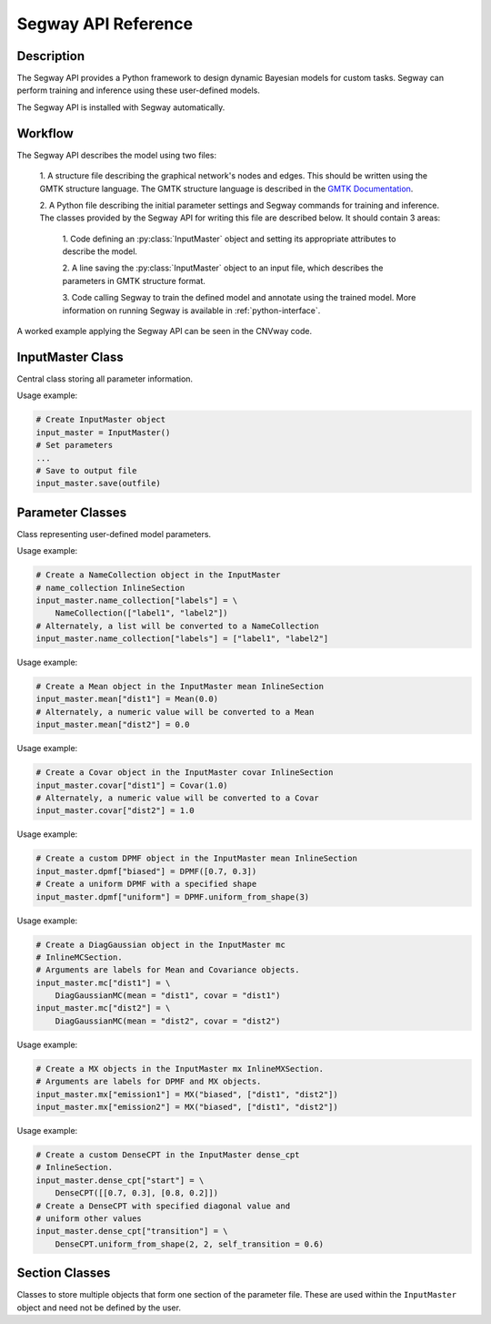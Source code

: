 ====================
Segway API Reference
====================

Description
===========

The Segway API provides a Python framework to design dynamic Bayesian models for custom 
tasks. Segway can perform training and inference using these user-defined models.

The Segway API is installed with Segway automatically. 

Workflow
========

The Segway API describes the model using two files:

  1. A structure file describing the graphical network's nodes and 
  edges. This should be written using the GMTK structure language. The GMTK 
  structure language is described in the 
  `GMTK Documentation <https://github.com/melodi-lab/gmtk/blob/master/documentation.pdf>`_.

  2. A Python file describing the initial parameter settings and Segway 
  commands for training and inference. The classes provided by the Segway API
  for writing this file are described below. It should contain 3 areas:

    1. Code defining an :py:class:`InputMaster` object and setting its 
    appropriate attributes to describe the model.

    2. A line saving the :py:class:`InputMaster` object to an input file, 
    which describes the parameters in GMTK structure format. 

    3. Code calling Segway to train the defined model and annotate using the 
    trained model. More information on running Segway is available in 
    :ref:`python-interface`.

A worked example applying the Segway API can be seen in the CNVway code.

.. todo: other section? flip sentence order? link?

InputMaster Class
=================

Central class storing all parameter information.

.. py:class:: InputMaster

    .. py:attribute:: name_collection
        :type: InlineSection
    
    Stores the names of hidden states (segmentation labels) in the model. 
    
    Behaves as a dictionary where keys are the hidden state name, which 
    can be referenced in the structure file, and each value should be set to 
    a list of state names or a :py:class:`NameCollection` object initialized 
    with state names. If a Python list is given, it is converted to a 
    :py:class:`NameCollection` object using :py:meth:`NameCollection.__init__`.

    .. py:attribute:: mean
        :type: InlineSection

    Stores the means of emission distributions for each hidden state. 
    
    Behaves as a dictionary where keys are names for later reference and each
    value should be set to the mean value or a :py:class:`Mean` object 
    initialized with the mean value. If a Python float or list of floats is 
    given, it is converted to a :py:class:`Mean` object using 
    :py:meth:`Mean.__init__`.

    .. py:attribute:: covar
        :type: InlineSection

    Stores the covariance of emission distributions for each hidden state.
    
    Behaves as a dictionary where keys are names for later reference and each
    value should be set to the covariance value or a :py:class:`Covar` object 
    initialized with the covariance value. If a Python float or list of floats is 
    given, it is converted to a :py:class:`Covar` object using 
    :py:meth:`Covar.__init__`.

    .. py:attribute:: dpmf
        :type: InlineSection

    Stores the Dense Probability Mass Function (DPMF), which can later be used
    to define Gaussian Mixture models. 
    
    Behaves as a dictionary where keys are names for later reference and each 
    value should be set to a :py:class:`DPMF` object. 

    .. py:attribute:: mc
        :type: InlineMCSection
        :value: InlineMCSection(mean = self.mean, covar = self.covar)

    Stores Gaussians acting as mixture components (MC) for a Gaussian mixture
    model on the emission distribution. 
    
    Behaves as a dictionary where keys are names for later reference and each 
    value should be set to an :py:class:`MC` object.

    .. py:attribute:: mx
        :type: InlineMXSection
    
    Store Gaussian mixture distributions constructed from above-defined mixture 
    components. 
    
    Behaves as a dictionary where keys are hidden state names (from 
    :py:attr:`self.name_collection`) and each value is an :py:class:`MX` object.

    .. py:attribute:: dense_cpt
        :type: InlineSection

    Stores dense conditional probability tables (CPTs) used in the model. 
    
    Behaves as a dictionary where keys are distribution names, which can 
    be referenced in the structure file, and each value is a 
    :py:class:`DenseCPT` object.  

    .. py:attribute:: deterministic_cpt
        :type: InlineSection

    Stores deterministic conditional probability tables (CPTs) used in the model.
    
    Behaves as a dictionary where keys are distribution names, which can 
    be referenced in the structure file, and each value is a 
    :py:class:`DeterministicCPT` object.

    .. py:method:: __init__(self)

        Create an `InputMaster` object where all attributes are empty.

    .. py:method:: save(self, filename)

        Save all parameters to the provided file, for Segway to use in training
        and annotation.

        :param filename: Path to input master file, where results are saved
        :type filename: str
        :returns: None
        :rtype: None
    
Usage example:

.. code-block:: python

    # Create InputMaster object
    input_master = InputMaster()
    # Set parameters
    ...
    # Save to output file
    input_master.save(outfile)


Parameter Classes
=================

Class representing user-defined model parameters.

.. py:class:: NameCollection

    A list of names with a specialized string method for writing to the 
    parameter file.

    .. py:method:: __init__(self, *args)

        Create a :py:class:`NameCollection` object containing the provided names.

        :param args: List of names or names as multiple arguments.
        :type names: list[str] or str

Usage example:

.. code-block:: python

    # Create a NameCollection object in the InputMaster 
    # name_collection InlineSection
    input_master.name_collection["labels"] = \
        NameCollection(["label1", "label2"])
    # Alternately, a list will be converted to a NameCollection
    input_master.name_collection["labels"] = ["label1", "label2"]


.. py:class:: Mean

    A Numpy ``ndarray`` representing a distribution's mean, with a specialized 
    string method for writing to the parameter file. Supports monovariate 
    and multivariate distributions.

    .. py:method:: __init__(self, *args)

        Create a :py:class:`Mean` object storing the provided mean value or 
        vector.

        :param args: The mean value which is interpreted by the Numpy ``array`` constructor. 
        :type args: array_like

    .. py:method:: get_dimension(self)

        Return the dimension of this object.

        :return: The dimension of the mean array
        :rtype: int

Usage example:

.. code-block:: python

    # Create a Mean object in the InputMaster mean InlineSection
    input_master.mean["dist1"] = Mean(0.0)
    # Alternately, a numeric value will be converted to a Mean
    input_master.mean["dist2"] = 0.0


.. py:class:: Covar

    A Numpy ``ndarray`` representing a distribution's covariance, with a 
    specialized string method for writing to the parameter file. Supports 
    monovariate and multivariate distributions.

    .. py:method:: __init__(self, *args)

        Create a :py:class:`Covar` object storing the provided covariance 
        value or vector.

        :param args: The covariance value which is interpreted by the Numpy ``array`` constructor. 
        :type args: array_like

    .. py:method:: get_dimension(self)

        Return the dimension of this object.

        :return: The dimension of the covariance array
        :rtype: int

Usage example:

.. code-block:: python

    # Create a Covar object in the InputMaster covar InlineSection
    input_master.covar["dist1"] = Covar(1.0)
    # Alternately, a numeric value will be converted to a Covar
    input_master.covar["dist2"] = 1.0


.. py:class:: DPMF

    A Numpy ``ndarray`` representing a DPMF with a specialized string method 
    for writing to the parameter file. As it is intended for use in Gaussian 
    mixture models, it supports monovariate distributions only. 

    .. py:method:: __init__(self, *args)

        Create a :py:class:`DPMF` object storing the provided distribution.

        :param args: The probability distribution as an array of probabilties which is interpreted by the Numpy ``array`` constructor. 
        :type args: array_like or multiple arguments

    .. py:classmethod:: uniform_from_shape(self, shape)

        A class method for creating a uniform DPMF with the specified shape.

        :param shape: The shape of the DPMF, as its integer length.
        :type shape: int
        :returns: DPMF with given shape and uniform probabilities.
        :rtype: DPMF

    .. py:method:: get_length(self)

        Return the length of this object.

        :return: The length of the DPMF array, equal to the number of outcomes for the DPMF
        :rtype: int

Usage example:

.. code-block:: python

    # Create a custom DPMF object in the InputMaster mean InlineSection
    input_master.dpmf["biased"] = DPMF([0.7, 0.3])
    # Create a uniform DPMF with a specified shape
    input_master.dpmf["uniform"] = DPMF.uniform_from_shape(3)


.. py:class:: DiagGaussianMC

    A Gaussian distribution with diagonal covariance. Currently the only 
    concrete MC subclass which can be used as a mixture component. 

    .. py:attribute:: mean
        :type: str

        Name of a :py:class:`Mean` object representing the mean of this 
        Gaussian.
    
    .. py:attribute:: covar
        :type: str
        
        Name of a :py:class:`Covar` object representing the covariance 
        vector along the diagonal of the covariance matrix. 

    .. py:method:: __init__(self, mean, covar)

        Create a :py:class:`DiagGaussianMC` object with the specified mean 
        and covariance.

        :param mean: Name of a Mean object for the distribution mean
        :type mean: str
        :param covar: Name of a Covar object for the diagonal covariance 
        vector of the distribution
        :type covar: str

Usage example:

.. code-block:: python

    # Create a DiagGaussian object in the InputMaster mc 
    # InlineMCSection.
    # Arguments are labels for Mean and Covariance objects.
    input_master.mc["dist1"] = \
        DiagGaussianMC(mean = "dist1", covar = "dist1")
    input_master.mc["dist2"] = \
        DiagGaussianMC(mean = "dist2", covar = "dist2")


.. py:class:: MX

    A Gaussian mixture model built from Gaussian mixture components.

    .. py:attribute:: dpmf
        :type: str

        Name of a :py:class:`DPMF` object representing the contribution of 
        each Gaussian mixture component to the mixture model.
    
    .. py:attribute:: components
        :type: str or list[str]

        Names of Gaussian components associated with the mixture model. 

    .. py:method:: __init__(self, dpmf, components)

        Create an :py:class:`MX` object with the mixture distribution and 
        components.

        :param dpmf: Name of a DPMF describing mixture weights.
        :type dpmf: str
        :param components: Name or list of names of mixture components
        :type components: str or list[str]

Usage example:

.. code-block:: python

    # Create a MX objects in the InputMaster mx InlineMXSection.
    # Arguments are labels for DPMF and MX objects.
    input_master.mx["emission1"] = MX("biased", ["dist1", "dist2"])
    input_master.mx["emission2"] = MX("biased", ["dist1", "dist2"])


.. py:class:: DenseCPT

    A Numpy ``ndarray`` representing a dense CPT with a specialized string method 
    for writing to the parameter file. Supports up to 3 dimensional tables.
    
    .. py:method:: __init__(self, *args)

        Create a :py:class:`DenseCPT` object storing the provided distribution.

        :param args: The probability distribution as an array of probabilties which is interpreted by the Numpy ``array`` constructor. 
        :type args: array_like

    .. py:classmethod:: uniform_from_shape(*shape, self=0.0)

        A class method for creating a :py:class:`DenseCPT` object with the provided 
        shape.
        If the table is 2 or 3 dimensional, the diagonal entries of the table 
        are set to the ``self_transition`` parameter (default 0) and all other 
        entries are set to be uniform. 

        :param shape: Shape of Dense CPT table
        :type shape: Array_like or multiple arguments
        :param self_transition: Value for diagonal entries in the table. Defaults to 0.0
        :type self: float

Usage example:

.. code-block:: python

    # Create a custom DenseCPT in the InputMaster dense_cpt 
    # InlineSection.
    input_master.dense_cpt["start"] = \
        DenseCPT([[0.7, 0.3], [0.8, 0.2]])
    # Create a DenseCPT with specified diagonal value and 
    # uniform other values
    input_master.dense_cpt["transition"] = \
        DenseCPT.uniform_from_shape(2, 2, self_transition = 0.6)


.. py:class:: DeterministicCPT

    A deterministic CPT described using an existing decision tree with a 
    specialized string method for writing to the parameter file.

    .. py:attribute:: cardinality_parents
        :type: tuple[int]

        A tuple of integers describing the cardinality (number of states) for
        the parent variables. If it is empty, there are no parent variables.

    .. py:attribute:: cardinality
        :type: int

        The cardinality of this variable.

    .. py:attribute:: dt
        :type: str

        The name of the decision tree representing this deterministic CPT.

    .. py:method:: __init__(self, cardinality_parents, cardinality, dt)
        
        Creates a :py:class:`DeterministicCPT` with the provided attributes.

        :param cardinality_parents: The cardinality of parent variables
        :type cardinality_parents: tuple[int] or tuple
        :param cardinality: The cardinality of this variable
        :type cardinality: int
        :param dt: Name of an existing decision tree 
        :type dt: str 


Section Classes
===============

Classes to store multiple objects that form one section of the parameter file.
These are used within the ``InputMaster`` object and need not be defined by 
the user.

.. py:class:: InlineSection

    A type-enforced dictionary with an additional string method for writing 
    to the parameter file. 

    .. py:attribute:: kind
        :type: str or None
        :value: None

        A string denoting the type which can be values in this 
        object. If not given, it is set by the first item. This should not be 
        changed by user. 

.. py:class:: InlineMCSection

    A type-enforced dictionary with an additional string method for writing 
    to the parameter file.

    .. py:attribute:: kind
        :type: str or None
        :value: None

        A string denoting the type which can be values in this 
        object. If not given, it is set by the first item. This should not be 
        changed by user. 

    .. py:attribute:: mean
        :type: InlineSection

        An :py:class:`InlineSection` object storing :py:class:`Mean` objects. 
        The value of ``mean`` parameters in :py:class:`MC` objects should be 
        keys in this object. 

    .. py:attribute:: cover
        :type: InlineSection

        An :py:class:`InlineSection` object storing :py:class:`Covar` objects. 
        The value of ``covar`` parameters in :py:class:`MC` objects should be 
        keys in this object.  

.. py:class:: InlineMXSection

    A type-enforced dictionary with an additional string method for writing 
    to the parameter file.

    .. py:attribute:: kind
        :type: str or None
        :value: None

        A string denoting the type which can be values in this 
        object. If not given, it is set by the first item. This should not be 
        changed by user. 

    .. py:attribute:: dpmf
        :type: InlineSection

        An :py:class:`InlineSection` object storing :py:class:`DPMF` objects. 
        The value of ``dpmf`` parameters in :py:class:`MX` objects should be 
        keys in this object. 

    .. py:attribute:: mc
        :type: InlineSection

        An :py:class:`InlineSection` object storing :py:class:`MC` objects. 
        The value of ``covar`` parameters in :py:class:`MX` objects should be 
        keys in this object.  

